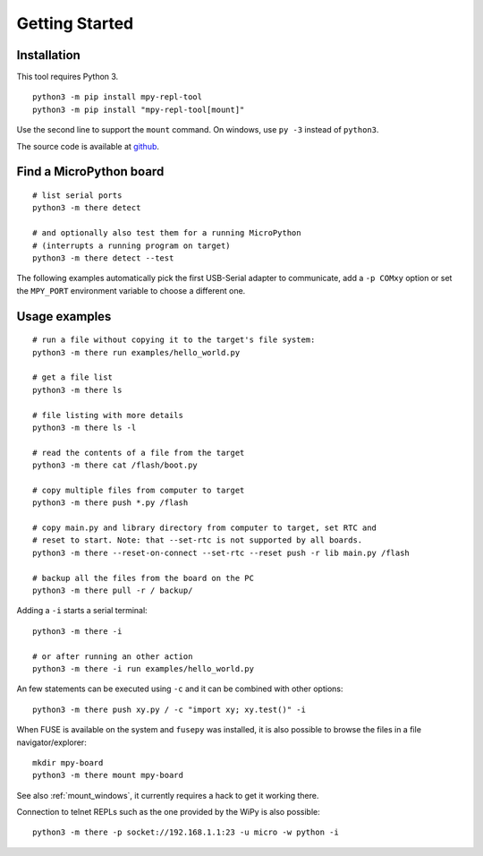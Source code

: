 =================
 Getting Started
=================

Installation
============
This tool requires Python 3.

::

    python3 -m pip install mpy-repl-tool
    python3 -m pip install "mpy-repl-tool[mount]"

Use the second line to support the ``mount`` command. On windows, use ``py -3``
instead of ``python3``.

The source code is available at github_.

.. _github: https://github.com/zsquareplusc/mpy-repl-tool


Find a MicroPython board
========================
::

    # list serial ports
    python3 -m there detect

    # and optionally also test them for a running MicroPython
    # (interrupts a running program on target)
    python3 -m there detect --test

The following examples automatically pick the first USB-Serial adapter to
communicate, add a ``-p COMxy`` option or set the ``MPY_PORT`` environment
variable to choose a different one.


Usage examples
==============
::

    # run a file without copying it to the target's file system:
    python3 -m there run examples/hello_world.py

    # get a file list
    python3 -m there ls

    # file listing with more details
    python3 -m there ls -l

    # read the contents of a file from the target
    python3 -m there cat /flash/boot.py

    # copy multiple files from computer to target
    python3 -m there push *.py /flash

    # copy main.py and library directory from computer to target, set RTC and
    # reset to start. Note: that --set-rtc is not supported by all boards.
    python3 -m there --reset-on-connect --set-rtc --reset push -r lib main.py /flash

    # backup all the files from the board on the PC
    python3 -m there pull -r / backup/

Adding a ``-i`` starts a serial terminal::

    python3 -m there -i

    # or after running an other action
    python3 -m there -i run examples/hello_world.py

An few statements can be executed using ``-c`` and it can be combined with other options::

    python3 -m there push xy.py / -c "import xy; xy.test()" -i

When FUSE is available on the system and ``fusepy`` was installed, it is also
possible to browse the files in a file navigator/explorer::

    mkdir mpy-board
    python3 -m there mount mpy-board

See also :ref:`mount_windows`, it currently requires a hack to get it working there.

Connection to telnet REPLs such as the one provided by the WiPy is also possible::

    python3 -m there -p socket://192.168.1.1:23 -u micro -w python -i
